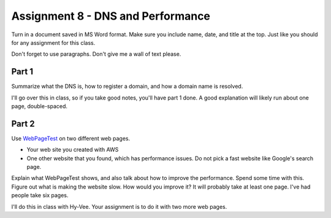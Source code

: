 Assignment 8 - DNS and Performance
==================================

Turn in a document saved in MS Word format. Make sure you include name,
date, and title at the top. Just like you should for any assignment for this
class.

Don't forget to use paragraphs. Don't give me a wall of text please.

Part 1
------

Summarize what the DNS is, how to register a domain, and how a domain name
is resolved.

I'll go over this in class, so if you take good notes, you'll have part 1 done.
A good explanation will likely run about one page, double-spaced.

Part 2
------

Use `WebPageTest <https://www.webpagetest.org/>`_ on two different web pages.

* Your web site you created with AWS
* One other website that you found, which has performance issues. Do not pick
  a fast website like Google's search page.

Explain what WebPageTest shows, and also talk about how to improve the performance.
Spend some time with this. Figure out what is making the website slow.
How would you improve it? It will probably take at least one page. I've had people
take six pages.

I'll do this in class with Hy-Vee. Your assignment is to do it with two more web
pages.

